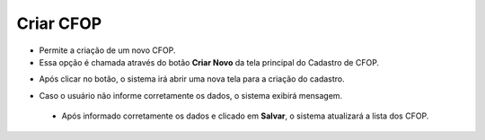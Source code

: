 Criar CFOP
##########
- Permite a criação de um novo CFOP.

- Essa opção é chamada através do botão **Criar Novo** da tela principal do Cadastro de CFOP.

|imagem1|

- Após clicar no botão, o sistema irá abrir uma nova tela para a criação do cadastro.

|imagem5|

- Caso o usuário não informe corretamente os dados, o sistema exibirá mensagem.

|imagem6|

   * Após informado corretamente os dados e clicado em **Salvar**, o sistema atualizará a lista dos CFOP.

.. |imagem1| image:: imagens/CFOP_1.png

.. |imagem5| image:: imagens/CFOP_5.png

.. |imagem6| image:: imagens/CFOP_6.png
